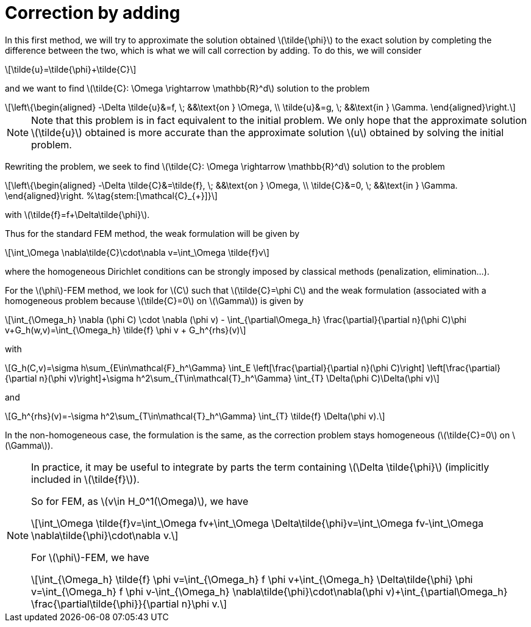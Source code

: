 :stem: latexmath
:xrefstyle: short
= Correction by adding

In this first method, we will try to approximate the solution obtained stem:[\tilde{\phi}] to the exact solution by completing the difference between the two, which is what we will call correction by adding. To do this, we will consider
[stem]
++++
\tilde{u}=\tilde{\phi}+\tilde{C}
++++
and we want to find stem:[\tilde{C}: \Omega \rightarrow \mathbb{R}^d] solution to the problem
[stem]
++++
\left\{\begin{aligned}
-\Delta \tilde{u}&=f, \; &&\text{on } \Omega, \\
\tilde{u}&=g, \; &&\text{in } \Gamma.
\end{aligned}\right.
++++

[NOTE]
====
Note that this problem is in fact equivalent to the initial problem. We only hope that the approximate solution stem:[\tilde{u}] obtained is more accurate than the approximate solution stem:[u] obtained by solving the initial problem.
====
Rewriting the problem, we seek to find stem:[\tilde{C}: \Omega \rightarrow \mathbb{R}^d] solution to the problem
[stem]
++++
\left\{\begin{aligned}
-\Delta \tilde{C}&=\tilde{f}, \; &&\text{on } \Omega, \\
\tilde{C}&=0, \; &&\text{in } \Gamma.
\end{aligned}\right. %\tag{stem:[\mathcal{C}_{+}]}
++++
with stem:[\tilde{f}=f+\Delta\tilde{\phi}].

Thus for the standard FEM method, the weak formulation will be given by
[stem]
++++
\int_\Omega \nabla\tilde{C}\cdot\nabla v=\int_\Omega \tilde{f}v
++++
where the homogeneous Dirichlet conditions can be strongly imposed by classical methods (penalization, elimination...).

For the stem:[\phi]-FEM method, we look for stem:[C] such that stem:[\tilde{C}=\phi C] and the weak formulation (associated with a homogeneous problem because stem:[\tilde{C}=0] on stem:[\Gamma]) is given by
[stem]
++++
\int_{\Omega_h} \nabla (\phi C) \cdot \nabla (\phi v) - \int_{\partial\Omega_h} \frac{\partial}{\partial n}(\phi C)\phi v+G_h(w,v)=\int_{\Omega_h} \tilde{f} \phi v + G_h^{rhs}(v)
++++
with
[stem]
++++
G_h(C,v)=\sigma h\sum_{E\in\mathcal{F}_h^\Gamma} \int_E \left[\frac{\partial}{\partial n}(\phi C)\right] \left[\frac{\partial}{\partial n}(\phi v)\right]+\sigma h^2\sum_{T\in\mathcal{T}_h^\Gamma} \int_{T} \Delta(\phi C)\Delta(\phi v)
++++
and
[stem]
++++
G_h^{rhs}(v)=-\sigma h^2\sum_{T\in\mathcal{T}_h^\Gamma} \int_{T} \tilde{f} \Delta(\phi v).
++++

In the non-homogeneous case, the formulation is the same, as the correction problem stays homogeneous (stem:[\tilde{C}=0] on stem:[\Gamma]).


[NOTE]
====
In practice, it may be useful to integrate by parts the term containing stem:[\Delta \tilde{\phi}] (implicitly included in stem:[\tilde{f}]).

So for FEM, as stem:[v\in H_0^1(\Omega)], we have
[stem]
++++
\int_\Omega \tilde{f}v=\int_\Omega fv+\int_\Omega \Delta\tilde{\phi}v=\int_\Omega fv-\int_\Omega \nabla\tilde{\phi}\cdot\nabla v.
++++
For stem:[\phi]-FEM, we have
[stem]
++++
\int_{\Omega_h} \tilde{f} \phi v=\int_{\Omega_h} f \phi v+\int_{\Omega_h} \Delta\tilde{\phi} \phi v=\int_{\Omega_h} f \phi v-\int_{\Omega_h} \nabla\tilde{\phi}\cdot\nabla(\phi v)+\int_{\partial\Omega_h} \frac{\partial\tilde{\phi}}{\partial n}\phi v.
++++
====

